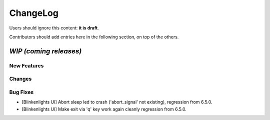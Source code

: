 =========
ChangeLog
=========

Users should ignore this content: **it is draft**.

Contributors should add entries here in the following section, on top of the
others.

`WIP (coming releases)`
=======================

New Features
------------

Changes
-------

Bug Fixes
---------

* [Blinkenlights UI] Abort sleep led to crash ('abort_signal' not existing),
  regression from 6.5.0.

* [Blinkenlights UI] Make exit via 'q' key work again cleanly
  regression from 6.5.0.
